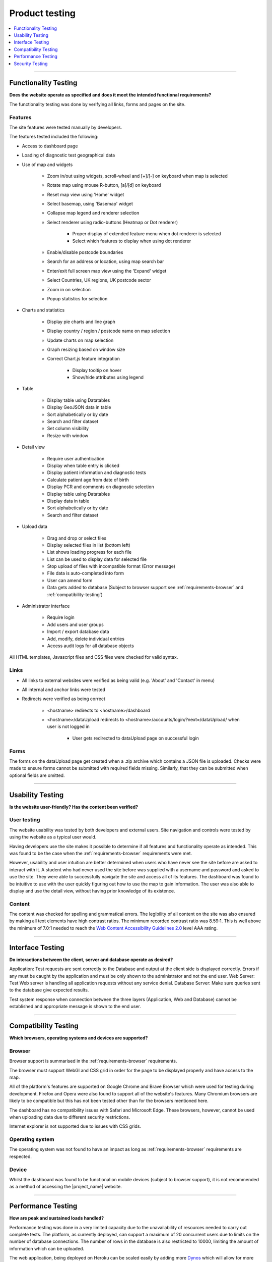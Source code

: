 ###############
Product testing
###############

.. contents::
    :depth: 1
    :local:


---------------


Functionality Testing
---------------------

**Does the website operate as specified and does it meet the intended functional requirements?**

The functionality testing was done by verifying all links, forms and pages on the site.

Features
~~~~~~~~

The site features were tested manually by developers.

The features tested included the following:

* Access to dashboard page
* Loading of diagnostic test geographical data
* Use of map and widgets

    * Zoom in/out using widgets, scroll-wheel and [+]/[-] on keyboard when map is selected
    * Rotate map using mouse R-button, [a]/[d] on keyboard
    * Reset map view using 'Home' widget
    * Select basemap, using 'Basemap' widget
    * Collapse map legend and renderer selection
    * Select renderer using radio-buttons (Heatmap or Dot renderer)

        * Proper display of extended feature menu when dot renderer is selected
        * Select which features to display when using dot renderer

    * Enable/disable postcode boundaries
    * Search for an address or location, using map search bar
    * Enter/exit full screen map view using the 'Expand' widget
    * Select Countries, UK regions, UK postcode sector
    * Zoom in on selection
    * Popup statistics for selection

* Charts and statistics

    * Display pie charts and line graph
    * Display country / region / postcode name on map selection
    * Update charts on map selection
    * Graph resizing based on window size
    * Correct Chart.js feature integration

        * Display tooltip on hover
        * Show/hide attributes using legend

* Table

    * Display table using Datatables
    * Display GeoJSON data in table
    * Sort alphabetically or by date
    * Search and filter dataset
    * Set column visibility
    * Resize with window

* Detail view

    * Require user authentication
    * Display when table entry is clicked
    * Display patient information and diagnostic tests
    * Calculate patient age from date of birth
    * Display PCR and comments on diagnostic selection
    * Display table using Datatables
    * Display data in table
    * Sort alphabetically or by date
    * Search and filter dataset

* Upload data

    * Drag and drop or select files
    * Display selected files in list (bottom left)
    * List shows loading progress for each file
    * List can be used to display data for selected file
    * Stop upload of files with incompatible format (Error message)
    * File data is auto-completed into form
    * User can amend form
    * Data gets added to database (Subject to browser support see
      :ref:`requirements-browser` and :ref:`compatibility-testing`)

* Administrator interface

    * Require login
    * Add users and user groups
    * Import / export database data
    * Add, modify, delete individual entries
    * Access audit logs for all database objects


All HTML templates, Javascript files and CSS files were checked for valid syntax.

Links
~~~~~

* All links to external websites were verified as being valid (e.g. 'About' and 'Contact' in menu)
* All internal and anchor links were tested
* Redirects were verified as being correct

    * <hostname> redirects to <hostname>/dashboard
    * <hostname>/dataUpload redirects to <hostname>/accounts/login/?next=/dataUpload/ when user is not logged in

        * User gets redirected to dataUpload page on successful login

Forms
~~~~~

The forms on the dataUpload page get created when a .zip archive which contains a JSON file is uploaded. Checks were
made to ensure forms cannot be submitted with required fields missing. Similarly, that they can be submitted when
optional fields are omitted.


-----------------


Usability Testing
-----------------

**Is the website user-friendly? Has the content been verified?**

User testing
~~~~~~~~~~~~

The website usability was tested by both developers and external users. Site navigation and controls were tested by
using the website as a typical user would.

Having developers use the site makes it possible to determine if all features and functionality operate as intended.
This was found to be the case when the :ref:`requirements-browser` requirements were met.

However, usability and user intuition are better determined when users who have never see the site before are asked to
interact with it. A student who had never used the site before was supplied with a username and password and asked to
use the site. They were able to successfully navigate the site and access all of its features. The dashboard was found
to be intuitive to use with the user quickly figuring out how to use the map to gain information. The user was also able
to display and use the detail view, without having prior knowledge of its existence.


Content
~~~~~~~

The content was checked for spelling and grammatical errors. The legibility of all content on the site was also ensured
by making all text elements have high contrast ratios. The minimum recorded contrast ratio was 8.59:1. This is well
above the minimum of 7.0:1 needed to reach the
`Web Content Accessibility Guidelines 2.0 <https://www.w3.org/TR/WCAG20/>`_ level AAA rating.

-----------------


Interface Testing
-----------------

**Do interactions between the client, server and database operate as desired?**

Application: Test requests are sent correctly to the Database and output at the client side is displayed correctly. Errors if any must be caught by the application and must be only shown to the administrator and not the end user.
Web Server: Test Web server is handling all application requests without any service denial.
Database Server: Make sure queries sent to the database give expected results.

Test system response when connection between the three layers (Application, Web and Database) cannot be established and appropriate message is shown to the end user.


-----------------

.. _compatibility-testing:

Compatibility Testing
---------------------

**Which browsers, operating systems and devices are supported?**

Browser
~~~~~~~

Browser support is summarised in the :ref:`requirements-browser` requirements.

The browser must support WebGl and CSS grid in order for the page to be displayed properly and have access to the map.

All of the platform's features are supported on Google Chrome and Brave Browser which were used for testing during
development. Firefox and Opera were also found to support all of the website's features. Many Chromium browsers are
likely to be compatible but this has not been tested other than for the browsers mentioned here.

The dashboard has no compatibility issues with Safari and Microsoft Edge. These browsers, however, cannot be used when
uploading data due to different security restrictions.

Internet explorer is not supported due to issues with CSS grids.

Operating system
~~~~~~~~~~~~~~~~

The operating system was not found to have an impact as long as :ref:`requirements-browser` requirements are respected.

Device
~~~~~~

Whilst the dashboard was found to be functional on mobile devices (subject to browser support), it is not recommended as
a method of accessing the |project_name| website.

-----------------


Performance Testing
-------------------

**How are peak and sustained loads handled?**

Performance testing was done in a very limited capacity due to the unavailability of resources needed to carry out
complete tests. The platform, as currently deployed, can support a maximum of 20 concurrent users due to limits on the
number of database connections. The number of rows in the database is also restricted to 10000, limiting the amount of
information which can be uploaded.

The web application, being deployed on Heroku can be scaled easily by adding more
`Dynos <https://www.heroku.com/dynos>`_ which will allow for more concurrent users to be served and more processing
power. The database would also need to be upgraded to support more data storage and simultaneous users. A database with
better hardware (quicker drives, more processing power, more RAM) would reduce query times. This would make reduced
loading times or serving more users a possibility.

The current server is also set to sleep after 30 minutes of inactivity. The dynos then need to be restarted when the
website is next accessed which impacts loading times. A payed Heroku subscription would resolve this issue.

Loading times have already been reduced by introducing compression for static files and other data transferred to
clients. Gzip compression reduced loading times by 22.1% and the amount of data transferred by 5.6%.

.. list-table:: Dashboard loading times and resources transferred
   :header-rows: 1

   * - Compression
     - Requests
     - Data transferred
     - Uncompressed data
     - Loading time
   * - No
     - 195
     - 7.1 MB
     - 19.7 MB
     - 22.81 s
   * - **Yes**
     - 195
     - 6.7 MB
     - 19.7 MB
     - 17.77 s


The differences on the dataUpload page were negligible due to the little amount of data transferred.

As the number of datapoints increases, the benefit of having compression is expected to increase.

-----------------


Security Testing
----------------

**Does the website have any potential vulnerabilities**

using username and password and browsing internal pages then try changing URL options directly. I.e. If you are checking some publisher site statistics with publisher site ID= 123. Try directly changing the URL site ID parameter to different site ID which is not related to the logged-in user. Access should be denied for this user to view other's stats.
Try some invalid inputs in input fields like login username, password, input text boxes, etc. Check the system's reaction to all invalid inputs.
Web directories or files should not be accessible directly unless they are given download option.
Test the CAPTCHA for automating script logins.
Test if SSL is used for security measures. If it is used, the proper message should get displayed when users switch from non-secure HTTP:// pages to secure HTTPS:// pages and vice versa.
All transactions, error messages, security breach attempts should get logged in log files somewhere on the webserver.
The primary reason for testing the security of a web is to identify potential vulnerabilities and subsequently repair them.

Network Scanning
Vulnerability Scanning
Password Cracking
Log Review
Integrity Checkers
Virus Detection

